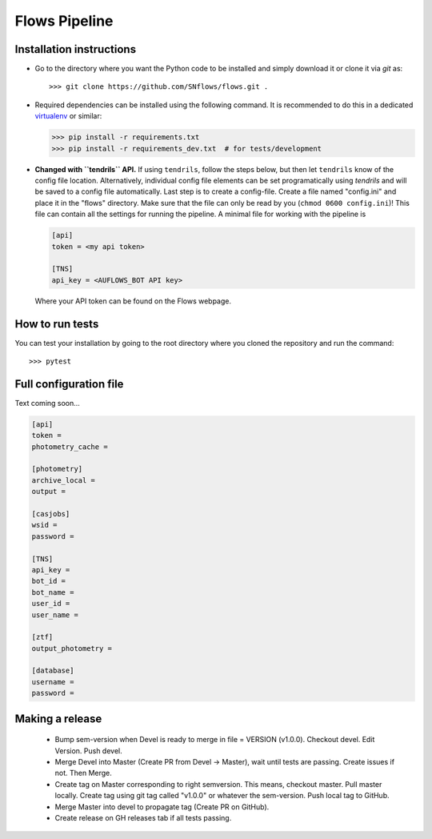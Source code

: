 ==============
Flows Pipeline
==============
.. image:: https://zenodo.org/badge/241705955.svg
   :target: https://zenodo.org/badge/latestdoi/241705955
.. image:: https://github.com/SNflows/flows/actions/workflows/tests.yml/badge.svg?branch=devel
    :target: https://github.com/SNflows/flows/actions/workflows/tests.yml
.. image:: https://codecov.io/github/SNflows/flows/branch/devel/graph/badge.svg?token=H8CQGPG0U6
    :target: https://codecov.io/github/SNflows/flows
.. image:: https://hitsofcode.com/github/SNflows/flows?branch=devel
    :alt: Hits-of-Code
    :target: https://hitsofcode.com/view/github/SNflows/flows?branch=devel
.. image:: https://img.shields.io/github/license/SNflows/flows.svg
    :alt: license
    :target: https://github.com/SNflows/flows/blob/devel/LICENSE

Installation instructions
=========================
* Go to the directory where you want the Python code to be installed and simply download it or clone it via *git* as::

  >>> git clone https://github.com/SNflows/flows.git .

* Required dependencies can be installed using the following command. It is recommended to do this in a dedicated `virtualenv <https://virtualenv.pypa.io/en/stable/>`_ or similar:

  >>> pip install -r requirements.txt
  >>> pip install -r requirements_dev.txt  # for tests/development

* **Changed with ``tendrils`` API.** If using ``tendrils``, follow the steps below, but then let ``tendrils`` know of the config file location. Alternatively, individual config file elements can be set programatically using `tendrils` and will be saved to a config file automatically. Last step is to create a config-file. Create a file named "config.ini" and place it in the "flows" directory. Make sure that the file can only be read by you (``chmod 0600 config.ini``)!
  This file can contain all the settings for running the pipeline. A minimal file for working with the pipeline is

  .. code-block:: ini

      [api]
      token = <my api token>

      [TNS]
      api_key = <AUFLOWS_BOT API key>

  Where your API token can be found on the Flows webpage. 


How to run tests
================
You can test your installation by going to the root directory where you cloned the repository and run the command::

>>> pytest

Full configuration file
=======================
Text coming soon...

.. code-block:: ini

    [api]
    token =
    photometry_cache =

    [photometry]
    archive_local =
    output =

    [casjobs]
    wsid =
    password =

    [TNS]
    api_key =
    bot_id =
    bot_name =
    user_id =
    user_name =

    [ztf]
    output_photometry =

    [database]
    username =
    password =

Making a release      
================     

 - Bump sem-version when Devel is ready to merge in file = VERSION (v1.0.0). Checkout devel. Edit Version. Push devel.
 - Merge Devel into Master (Create PR from Devel -> Master), wait until tests are passing. Create issues if not. Then Merge.
 - Create tag on Master corresponding to right semversion. This means, checkout master. Pull master locally. Create tag using git tag called "v1.0.0" or whatever the sem-version. Push local tag to GitHub.
 - Merge Master into devel to propagate tag (Create PR on GitHub).
 - Create release on GH releases tab if all tests passing.
